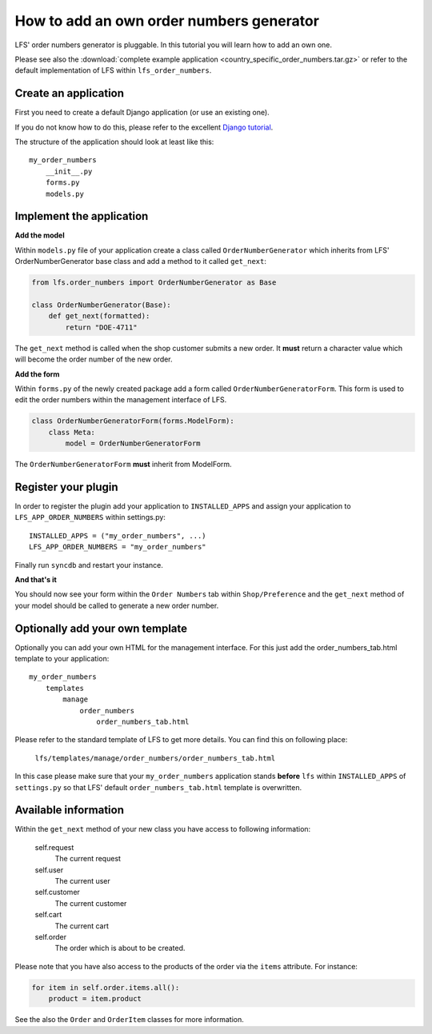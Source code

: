 How to add an own order numbers generator
=========================================

LFS' order numbers generator is  pluggable. In this tutorial you will learn how
to add an own one.

Please see also the :download:`complete example application
<country_specific_order_numbers.tar.gz>` or refer to the default
implementation of LFS within ``lfs_order_numbers``.

Create an application
----------------------

First you need to create a default Django application (or use an existing one).

If you do not know how to do this, please refer to the excellent
`Django tutorial <http://docs.djangoproject.com/en/dev/intro/tutorial01/>`_.

The structure of the application should look at least like this::

    my_order_numbers
        __init__.py
        forms.py
        models.py


Implement the application
-------------------------

**Add the model**

Within ``models.py`` file of your application create a class called
``OrderNumberGenerator`` which inherits from LFS' OrderNumberGenerator base
class and add a method to it called ``get_next``:

.. code-block:: python

    from lfs.order_numbers import OrderNumberGenerator as Base

    class OrderNumberGenerator(Base):
        def get_next(formatted):
            return "DOE-4711"

The ``get_next`` method is called when the shop customer submits a new order.
It **must** return a character value which will become the order number of the
new order.

**Add the form**

Within ``forms.py`` of the newly created package add a form called
``OrderNumberGeneratorForm``. This form is used to edit the order numbers
within the management interface of LFS.

.. code-block:: python

    class OrderNumberGeneratorForm(forms.ModelForm):
        class Meta:
            model = OrderNumberGeneratorForm

The ``OrderNumberGeneratorForm`` **must** inherit from ModelForm.

Register your plugin
--------------------

In order to register the plugin add your application to ``INSTALLED_APPS``
and assign your application to ``LFS_APP_ORDER_NUMBERS`` within settings.py::

    INSTALLED_APPS = ("my_order_numbers", ...)
    LFS_APP_ORDER_NUMBERS = "my_order_numbers"

Finally run ``syncdb`` and restart your instance.

**And that's it**

You should now see your form within the ``Order Numbers`` tab within
``Shop/Preference`` and the ``get_next`` method of your model should be
called to generate a new order number.

Optionally add your own template
--------------------------------

Optionally you can add your own HTML for the management interface. For this
just add the order_numbers_tab.html template to your application::

    my_order_numbers
        templates
            manage
                order_numbers
                    order_numbers_tab.html

Please refer to the standard template of LFS to get more details. You can find
this on following place:

    ``lfs/templates/manage/order_numbers/order_numbers_tab.html``

In this case  please make sure that your ``my_order_numbers`` application
stands **before** ``lfs`` within ``INSTALLED_APPS`` of ``settings.py`` so
that LFS' default ``order_numbers_tab.html`` template is overwritten.


Available information
---------------------

Within the ``get_next`` method of your new class you have access to following
information:

    self.request
        The current request

    self.user
        The current user

    self.customer
        The current customer

    self.cart
        The current cart

    self.order
        The order which is about to be created.

Please note that you have also access to the products of the order via
the ``items`` attribute. For instance:

.. code-block:: python

    for item in self.order.items.all():
        product = item.product

See the also the ``Order`` and ``OrderItem`` classes for more information.
